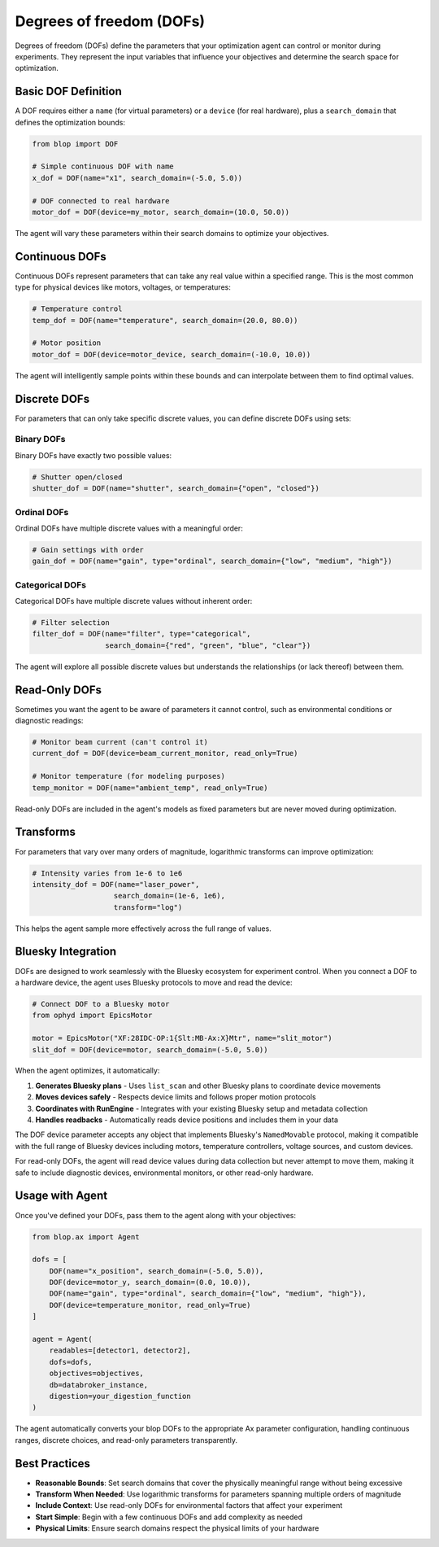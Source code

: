 Degrees of freedom (DOFs)
+++++++++++++++++++++++++

Degrees of freedom (DOFs) define the parameters that your optimization agent can control or monitor during experiments. They represent the input variables that influence your objectives and determine the search space for optimization.

Basic DOF Definition
====================

A DOF requires either a ``name`` (for virtual parameters) or a ``device`` (for real hardware), plus a ``search_domain`` that defines the optimization bounds:

.. code-block:: python

    from blop import DOF

    # Simple continuous DOF with name
    x_dof = DOF(name="x1", search_domain=(-5.0, 5.0))
    
    # DOF connected to real hardware
    motor_dof = DOF(device=my_motor, search_domain=(10.0, 50.0))

The agent will vary these parameters within their search domains to optimize your objectives.

Continuous DOFs
===============

Continuous DOFs represent parameters that can take any real value within a specified range. This is the most common type for physical devices like motors, voltages, or temperatures:

.. code-block:: python

    # Temperature control
    temp_dof = DOF(name="temperature", search_domain=(20.0, 80.0))
    
    # Motor position
    motor_dof = DOF(device=motor_device, search_domain=(-10.0, 10.0))

The agent will intelligently sample points within these bounds and can interpolate between them to find optimal values.

Discrete DOFs
=============

For parameters that can only take specific discrete values, you can define discrete DOFs using sets:

Binary DOFs
-----------

Binary DOFs have exactly two possible values:

.. code-block:: python

    # Shutter open/closed
    shutter_dof = DOF(name="shutter", search_domain={"open", "closed"})

Ordinal DOFs  
------------

Ordinal DOFs have multiple discrete values with a meaningful order:

.. code-block:: python

    # Gain settings with order
    gain_dof = DOF(name="gain", type="ordinal", search_domain={"low", "medium", "high"})

Categorical DOFs
----------------

Categorical DOFs have multiple discrete values without inherent order:

.. code-block:: python

    # Filter selection
    filter_dof = DOF(name="filter", type="categorical", 
                     search_domain={"red", "green", "blue", "clear"})

The agent will explore all possible discrete values but understands the relationships (or lack thereof) between them.

Read-Only DOFs
==============

Sometimes you want the agent to be aware of parameters it cannot control, such as environmental conditions or diagnostic readings:

.. code-block:: python

    # Monitor beam current (can't control it)
    current_dof = DOF(device=beam_current_monitor, read_only=True)
    
    # Monitor temperature (for modeling purposes)
    temp_monitor = DOF(name="ambient_temp", read_only=True)

Read-only DOFs are included in the agent's models as fixed parameters but are never moved during optimization.

Transforms
==========

For parameters that vary over many orders of magnitude, logarithmic transforms can improve optimization:

.. code-block:: python

    # Intensity varies from 1e-6 to 1e6
    intensity_dof = DOF(name="laser_power", 
                       search_domain=(1e-6, 1e6), 
                       transform="log")

This helps the agent sample more effectively across the full range of values.

Bluesky Integration
===================

DOFs are designed to work seamlessly with the Bluesky ecosystem for experiment control. When you connect a DOF to a hardware device, the agent uses Bluesky protocols to move and read the device:

.. code-block:: python

    # Connect DOF to a Bluesky motor
    from ophyd import EpicsMotor
    
    motor = EpicsMotor("XF:28IDC-OP:1{Slt:MB-Ax:X}Mtr", name="slit_motor")
    slit_dof = DOF(device=motor, search_domain=(-5.0, 5.0))

When the agent optimizes, it automatically:

1. **Generates Bluesky plans** - Uses ``list_scan`` and other Bluesky plans to coordinate device movements
2. **Moves devices safely** - Respects device limits and follows proper motion protocols  
3. **Coordinates with RunEngine** - Integrates with your existing Bluesky setup and metadata collection
4. **Handles readbacks** - Automatically reads device positions and includes them in your data

The DOF device parameter accepts any object that implements Bluesky's ``NamedMovable`` protocol, making it compatible with the full range of Bluesky devices including motors, temperature controllers, voltage sources, and custom devices.

For read-only DOFs, the agent will read device values during data collection but never attempt to move them, making it safe to include diagnostic devices, environmental monitors, or other read-only hardware.

Usage with Agent
================

Once you've defined your DOFs, pass them to the agent along with your objectives:

.. code-block:: python

    from blop.ax import Agent

    dofs = [
        DOF(name="x_position", search_domain=(-5.0, 5.0)),
        DOF(device=motor_y, search_domain=(0.0, 10.0)),
        DOF(name="gain", type="ordinal", search_domain={"low", "medium", "high"}),
        DOF(device=temperature_monitor, read_only=True)
    ]

    agent = Agent(
        readables=[detector1, detector2],
        dofs=dofs,
        objectives=objectives,
        db=databroker_instance,
        digestion=your_digestion_function
    )

The agent automatically converts your blop DOFs to the appropriate Ax parameter configuration, handling continuous ranges, discrete choices, and read-only parameters transparently.

Best Practices
==============

- **Reasonable Bounds**: Set search domains that cover the physically meaningful range without being excessive
- **Transform When Needed**: Use logarithmic transforms for parameters spanning multiple orders of magnitude  
- **Include Context**: Use read-only DOFs for environmental factors that affect your experiment
- **Start Simple**: Begin with a few continuous DOFs and add complexity as needed
- **Physical Limits**: Ensure search domains respect the physical limits of your hardware
